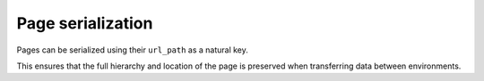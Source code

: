 Page serialization
==================

Pages can be serialized using their ``url_path`` as a natural key.

This ensures that the full hierarchy and location of the page is preserved when transferring data between environments.
